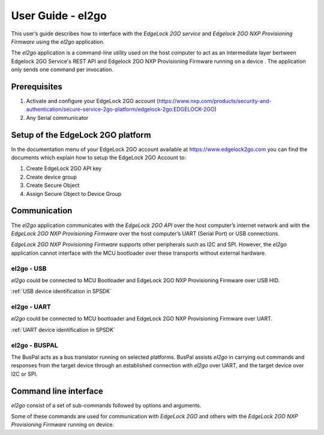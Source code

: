 .. |br| raw:: html

   <br/>

===================
User Guide - el2go
===================
This user’s guide describes how to interface with the *EdgeLock 2GO service* and *Edgelock 2GO NXP Provisioning Firmware* using the *el2go* application.

The *el2go* application is a command-line utility used on the host computer to act as an intermediate layer bertween Edgelock 2GO Service's REST API and Edgelock 2GO NXP Provisioning Firmware running on a device . The application only sends one command per invocation.

-------------
Prerequisites
-------------
#. Activate and configure your EdgeLock 2GO account (https://www.nxp.com/products/security-and-authentication/secure-service-2go-platform/edgelock-2go:EDGELOCK-2GO)
#. Any Serial communicator

----------------------------------
Setup of the EdgeLock 2GO platform
----------------------------------
In the documentation menu of your EdgeLock 2GO account available at https://www.edgelock2go.com you can find the documents which explain how to setup the EdgeLock 2GO Account to:

#. Create EdgeLock 2GO API key
#. Create device group
#. Create Secure Object
#. Assign Secure Object to Device Group

-------------
Communication
-------------

The *el2go* application communicates with the *EdgeLock 2GO API* over the host computer’s internet network and
with the *EdgeLock 2GO NXP Provisioning Firmware* over the host computer’s UART (Serial Port) or USB connections.

*EdgeLock 2GO NXP Provisioning Firmware* supports other peripherals such as I2C and SPI. However, the *el2go* application cannot interface with the MCU bootloader over these transports without external hardware.

el2go - USB
============

*el2go* could be connected to MCU Bootloader and EdgeLock 2GO NXP Provisioning Firmware over USB HID.

:ref:`USB device identification in SPSDK`

el2go - UART
=============

*el2go* could be connected to MCU bootloader and EdgeLock 2GO NXP Provisioning Firmware over UART.

:ref:`UART device identification in SPSDK`

el2go - BUSPAL
===============

The BusPal acts as a bus translator running on selected platforms. BusPal assists *el2go* in carrying out commands and responses from the target device through an established connection with *el2go* over UART, and the target device over I2C or SPI.

----------------------
Command line interface
----------------------
*el2go* consist of a set of sub-commands followed by options and arguments.

Some of these commands are used for communication with *EdgeLock 2GO* and others with the *EdgeLock 2GO NXP Provisioning Firmware* running on device.

.. click:: spsdk.apps.el2go:main
    :prog: el2go
    :nested: full

